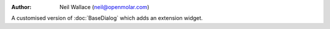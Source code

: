 :Author: Neil Wallace (neil@openmolar.com)

A customised version of :doc:`BaseDialog` which adds an extension widget.

